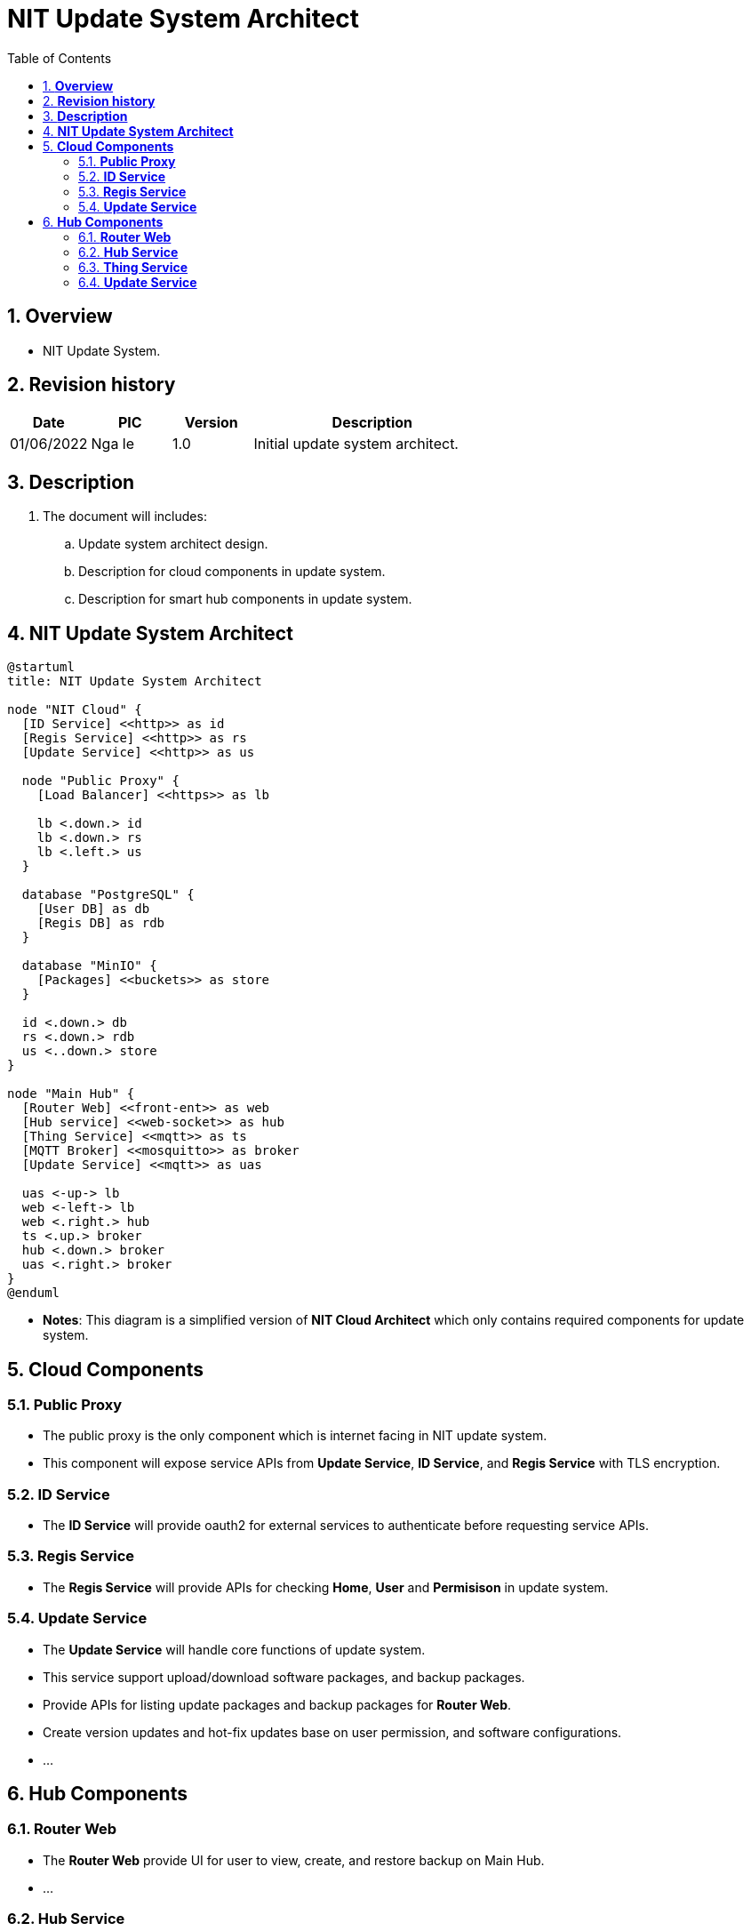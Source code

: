 :sectnumlevels: 5
:toclevels: 5
:sectnums:
:source-highlighter: coderay

= *NIT Update System Architect*
:toc: left

== *Overview*
- NIT Update System.

== *Revision history*

[cols="1,1,1,3", options="header"]
|===
|*Date*
|*PIC*
|*Version*
|*Description*

|01/06/2022
|Nga le
|1.0
|Initial update system architect.
|===

== *Description*
. The document will includes:
.. Update system architect design.
.. Description for cloud components in update system.
.. Description for smart hub components in update system.

== *NIT Update System Architect*

[plantuml, "update_system_architect", png]
----
@startuml
title: NIT Update System Architect

node "NIT Cloud" {
  [ID Service] <<http>> as id
  [Regis Service] <<http>> as rs
  [Update Service] <<http>> as us

  node "Public Proxy" {
    [Load Balancer] <<https>> as lb

    lb <.down.> id
    lb <.down.> rs
    lb <.left.> us
  }

  database "PostgreSQL" {
    [User DB] as db
    [Regis DB] as rdb
  }

  database "MinIO" {
    [Packages] <<buckets>> as store
  }

  id <.down.> db
  rs <.down.> rdb
  us <..down.> store
}

node "Main Hub" {
  [Router Web] <<front-ent>> as web
  [Hub service] <<web-socket>> as hub
  [Thing Service] <<mqtt>> as ts
  [MQTT Broker] <<mosquitto>> as broker
  [Update Service] <<mqtt>> as uas

  uas <-up-> lb
  web <-left-> lb
  web <.right.> hub
  ts <.up.> broker
  hub <.down.> broker
  uas <.right.> broker
}
@enduml
----

- *Notes*: This diagram is a simplified version of *NIT Cloud Architect* which only contains required components for update system.

== *Cloud Components*

=== *Public Proxy*

- The public proxy is the only component which is internet facing in NIT update system.
- This component will expose service APIs from *Update Service*, *ID Service*, and *Regis Service* with TLS encryption.

=== *ID Service*

- The *ID Service* will provide oauth2 for external services to authenticate before requesting service APIs.

=== *Regis Service*

- The *Regis Service* will provide APIs for checking *Home*, *User* and *Permisison* in update system.

=== *Update Service*

- The *Update Service* will handle core functions of update system.
- This service support upload/download software packages, and backup packages.
- Provide APIs for listing update packages and backup packages for *Router Web*.
- Create version updates and hot-fix updates base on user permission, and software configurations.
- ...

== *Hub Components*

=== *Router Web*

- The *Router Web* provide UI for user to view, create, and restore backup on Main Hub.
- ...

=== *Hub Service*

- The *Hub Service* will handle backup/restore for Main Hub. The backup/restore will be triggered by *Router Web*.

=== *Thing Service*

- The *Thing Service* will provide cloud info for local *Update Service* to interact with update system on NIT Cloud.

=== *Update Service*

- The *Update Service* on hub will collect software versions and report to NIT Cloud.
- Handle update software packages request from *Thing Service* or *Update Service* in NIT Cloud.
- ...
